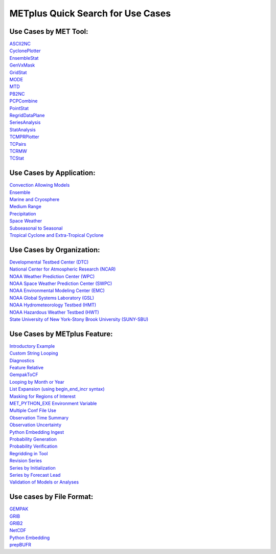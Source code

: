 METplus Quick Search for Use Cases
==================================

Use Cases by MET Tool:
----------------------

| `ASCII2NC <https://ncar.github.io/METplus/search.html?q=ASCII2NCToolUseCase&check_keywords=yes&area=default>`_
| `CyclonePlotter <https://ncar.github.io/METplus/search.html?q=CyclonePlotterUseCase&check_keywords=yes&area=default>`_
| `EnsembleStat <https://ncar.github.io/METplus/search.html?q=EnsembleStatToolUseCase&check_keywords=yes&area=default>`_
| `GenVxMask <https://ncar.github.io/METplus/search.html?q=GenVxMaskToolUseCase&check_keywords=yes&area=default>`_
| `GridStat <https://ncar.github.io/METplus/search.html?q=GridStatToolUseCase&check_keywords=yes&area=default>`_
| `MODE <https://ncar.github.io/METplus/search.html?q=MODEToolUseCase&check_keywords=yes&area=default>`_
| `MTD <https://ncar.github.io/METplus/search.html?q=MTDToolUseCase&check_keywords=yes&area=default>`_
| `PB2NC <https://ncar.github.io/METplus/search.html?q=PB2NCToolUseCase&check_keywords=yes&area=default>`_
| `PCPCombine <https://ncar.github.io/METplus/search.html?q=PCPCombineToolUseCase&check_keywords=yes&area=default>`_
| `PointStat <https://ncar.github.io/METplus/search.html?q=PointStatToolUseCase&check_keywords=yes&area=default>`_
| `RegridDataPlane <https://ncar.github.io/METplus/search.html?q=RegridDataPlaneToolUseCase&check_keywords=yes&area=default>`_
| `SeriesAnalysis <https://ncar.github.io/METplus/search.html?q=SeriesAnalysisUseCase&check_keywords=yes&area=default>`_
| `StatAnalysis <https://ncar.github.io/METplus/search.html?q=StatAnalysisToolUseCase&check_keywords=yes&area=default>`_
| `TCMPRPlotter <https://ncar.github.io/METplus/search.html?q=TCMPRPlotterUseCase&check_keywords=yes&area=default>`_
| `TCPairs <https://ncar.github.io/METplus/search.html?q=TCPairsToolUseCase&check_keywords=yes&area=default>`_
| `TCRMW <https://ncar.github.io/METplus/search.html?q=TCRMWToolUseCase&check_keywords=yes&area=default>`_
| `TCStat <https://ncar.github.io/METplus/search.html?q=TCStatToolUseCase&check_keywords=yes&area=default>`_


Use Cases by Application:
-------------------------
| `Convection Allowing Models <https://ncar.github.io/METplus/search.html?q=ConvectionAllowingModelsAppUseCase&check_keywords=yes&area=default>`_
| `Ensemble  <https://ncar.github.io/METplus/search.html?q=EnsembleAppUseCase&check_keywords=yes&area=default>`_
| `Marine and Cryosphere <https://ncar.github.io/METplus/search.html?q=MarineAndCryoAppUseCase&check_keywords=yes&area=default>`_
| `Medium Range <https://ncar.github.io/METplus/search.html?q=MediumRangeAppUseCase&check_keywords=yes&area=default>`_
| `Precipitation <https://ncar.github.io/METplus/search.html?q=PrecipitationAppUseCase&check_keywords=yes&area=default>`_
| `Space Weather <https://ncar.github.io/METplus/search.html?q=SpaceWeatherAppUseCase&check_keywords=yes&area=default>`_
| `Subseasonal to Seasonal <https://ncar.github.io/METplus/search.html?q=S2SAppUseCase&check_keywords=yes&area=default>`_
| `Tropical Cyclone and Extra-Tropical Cyclone <https://ncar.github.io/METplus/search.html?q=TCandExtraTCAppUseCase&check_keywords=yes&area=default>`_


Use Cases by Organization:
--------------------------
| `Developmental Testbed Center (DTC)  <https://ncar.github.io/METplus/search.html?q=DTCOrgUseCase&check_keywords=yes&area=default>`_
| `National Center for Atmospheric Research (NCAR)  <https://ncar.github.io/METplus/search.html?q=NCAROrgUseCase&check_keywords=yes&area=default>`_
| `NOAA Weather Prediction Center (WPC)  <https://ncar.github.io/METplus/search.html?q=NOAAWPCOrgUseCase&check_keywords=yes&area=default>`_
| `NOAA Space Weather Prediction Center (SWPC)  <https://ncar.github.io/METplus/search.html?q=NOAASWPCOrgUseCase&check_keywords=yes&area=default>`_
| `NOAA Environmental Modeling Center (EMC)  <https://ncar.github.io/METplus/search.html?q=NOAAEMCOrgUseCase&check_keywords=yes&area=default>`_
| `NOAA Global Systems Laboratory (GSL)  <https://ncar.github.io/METplus/search.html?q=NOAAGSLOrgUseCase&check_keywords=yes&area=default>`_
| `NOAA Hydrometeorology Testbed (HMT)  <https://ncar.github.io/METplus/search.html?q=NOAAHMTOrgUseCase&check_keywords=yes&area=default>`_
| `NOAA Hazardous Weather Testbed (HWT)  <https://ncar.github.io/METplus/search.html?q=NOAAHWTOrgUseCase&check_keywords=yes&area=default>`_
| `State University of New York-Stony Brook University (SUNY-SBU)  <https://ncar.github.io/METplus/search.html?q=SBUOrgUseCase&check_keywords=yes&area=default>`_


Use Cases by METplus Feature:
-----------------------------
| `Introductory Example <https://ncar.github.io/METplus/search.html?q=ExampleToolUseCase&check_keywords=yes&area=default>`_
| `Custom String Looping <https://ncar.github.io/METplus/search.html?q=CustomStringLoopingUseCase&check_keywords=yes&area=default>`_
| `Diagnostics <https://ncar.github.io/METplus/search.html?q=DiagnosticsUseCase&check_keywords=yes&area=default>`_
| `Feature Relative  <https://ncar.github.io/METplus/search.html?q=FeatureRelativeUseCase&check_keywords=yes&area=default>`_
| `GempakToCF <https://ncar.github.io/METplus/search.html?q=GempakToCFToolUseCase&check_keywords=yes&area=default>`_
| `Looping by Month or Year  <https://ncar.github.io/METplus/search.html?q=LoopByMonthFeatureUseCase&check_keywords=yes&area=default>`_
| `List Expansion (using begin_end_incr syntax)  <https://ncar.github.io/METplus/search.html?q=ListExpansionFeatureUseCase&check_keywords=yes&area=default>`_
| `Masking for Regions of Interest <https://ncar.github.io/METplus/search.html?q=MaskingFeatureUseCase&check_keywords=yes&area=default>`_
| `MET_PYTHON_EXE Environment Variable  <https://ncar.github.io/METplus/search.html?q=MET_PYTHON_EXEUseCase&check_keywords=yes&area=default>`_
| `Multiple Conf File Use <https://ncar.github.io/METplus/search.html?q=MultiConfUseCase&check_keywords=yes&area=default>`_
| `Observation Time Summary <https://ncar.github.io/METplus/search.html?q=ObsTimeSummaryUseCase&check_keywords=yes&area=default>`_
| `Observation Uncertainty <https://ncar.github.io/METplus/search.html?q=ObsUncertaintyUseCase&check_keywords=yes&area=default>`_
| `Python Embedding Ingest <https://ncar.github.io/METplus/search.html?q=PyEmbedIngestToolUseCase&check_keywords=yes&area=default>`_
| `Probability Generation  <https://ncar.github.io/METplus/search.html?q=ProbabilityGenerationUseCase&check_keywords=yes&area=default>`_
| `Probability Verification  <https://ncar.github.io/METplus/search.html?q=ProbabilityVerificationUseCase&check_keywords=yes&area=default>`_
| `Regridding in Tool <https://ncar.github.io/METplus/search.html?q=RegriddingInToolUseCase&check_keywords=yes&area=default>`_
| `Revision Series <https://ncar.github.io/METplus/search.html?q=RevisionSeriesUseCase&check_keywords=yes&area=default>`_
| `Series by Initialization  <https://ncar.github.io/METplus/search.html?q=SeriesByInitUseCase&check_keywords=yes&area=default>`_
| `Series by Forecast Lead  <https://ncar.github.io/METplus/search.html?q=SeriesByLeadUseCase&check_keywords=yes&area=default>`_
| `Validation of Models or Analyses  <https://ncar.github.io/METplus/search.html?q=ValidationUseCase&check_keywords=yes&area=default>`_


Use cases by File Format:
-------------------------
| `GEMPAK  <https://ncar.github.io/METplus/search.html?q=GEMPAKFileUseCase&check_keywords=yes&area=default>`_
| `GRIB  <https://ncar.github.io/METplus/search.html?q=GRIBFileUseCase&check_keywords=yes&area=default>`_
| `GRIB2  <https://ncar.github.io/METplus/search.html?q=GRIB2FileUseCase&check_keywords=yes&area=default>`_
| `NetCDF  <https://ncar.github.io/METplus/search.html?q=NetCDFFileUseCase&check_keywords=yes&area=default>`_
| `Python Embedding  <https://ncar.github.io/METplus/search.html?q=PythonEmbeddingFileUseCase&check_keywords=yes&area=default>`_
| `prepBUFR  <https://ncar.github.io/METplus/search.html?q=prepBUFRFileUseCase&check_keywords=yes&area=default>`_
